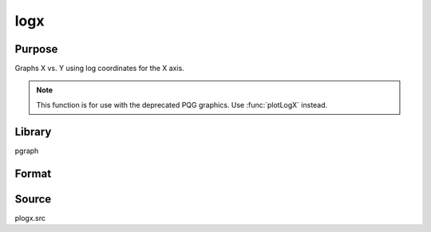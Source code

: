 
logx
==============================================

Purpose
----------------

Graphs X vs. Y using log coordinates for the X axis.

.. NOTE:: This function is for use with the deprecated PQG graphics. Use :func:`plotLogX` instead.

Library
-------

pgraph

Format
----------------
.. function:: logx(x, y)

    :param x:  Each column contains the X values for a particular line.
    :type x: Nx1 or NxM matrix

    :param y:  Each column contains the Y values for a particular line.
    :type y: Nx1 or NxM matrix

Source
------

plogx.src

.. seealso:: Functions :func:`xy`, :func:`logy`, :func:`loglog`

